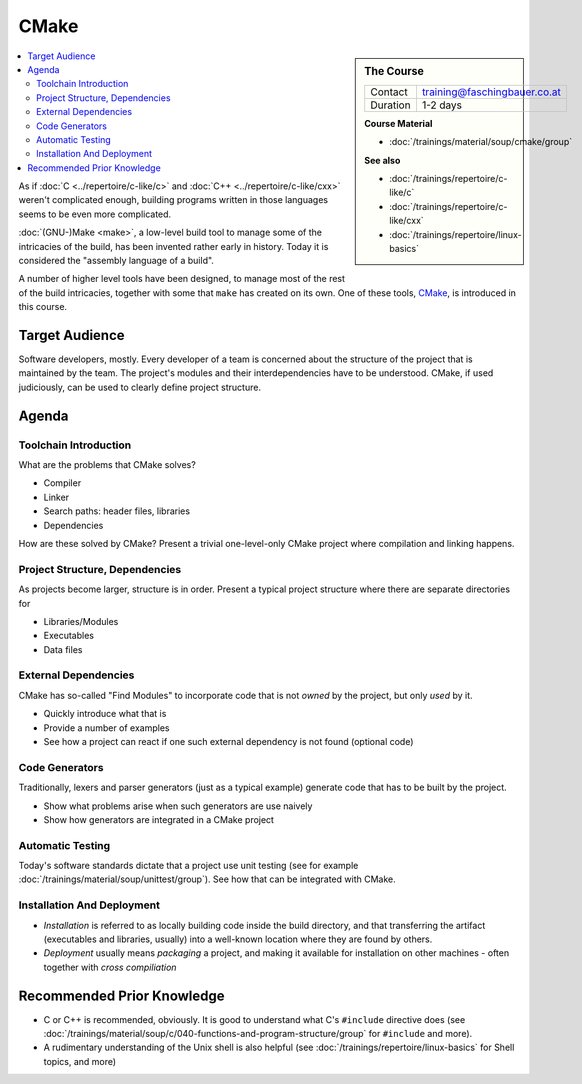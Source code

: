 .. meta::
   :description: Dieses Training gibt Einblick in die Arbeitsweise des
                 Software-Buildtools CMake - Dos und vor allem Don'ts
                 eingeschlossen.
   :keywords: schulung, training, programming, build, cmake, make,
	      linux, embedded, linker, compiler, project, management,
	      project management

CMake
=====

.. sidebar:: The Course

   .. csv-table::

      Contact, training@faschingbauer.co.at
      Duration, 1-2 days

   **Course Material**

   * :doc:`/trainings/material/soup/cmake/group`

   **See also**
   
   * :doc:`/trainings/repertoire/c-like/c`
   * :doc:`/trainings/repertoire/c-like/cxx`
   * :doc:`/trainings/repertoire/linux-basics`

.. image:: images/cmake_logo.jpg
   :alt: CMake Logo
   :align: left

.. contents::
   :local:

As if :doc:`C <../repertoire/c-like/c>` and :doc:`C++
<../repertoire/c-like/cxx>` weren't complicated enough, building
programs written in those languages seems to be even more complicated.

:doc:`(GNU-)Make <make>`, a low-level build tool to manage some of the
intricacies of the build, has been invented rather early in
history. Today it is considered the "assembly language of a build".

A number of higher level tools have been designed, to manage most of
the rest of the build intricacies, together with some that ``make``
has created on its own. One of these tools, `CMake
<https://cmake.org/>`__, is introduced in this course.

Target Audience
---------------

Software developers, mostly. Every developer of a team is concerned
about the structure of the project that is maintained by the team. The
project's modules and their interdependencies have to be
understood. CMake, if used judiciously, can be used to clearly define
project structure.

Agenda
------

Toolchain Introduction
......................

What are the problems that CMake solves?

* Compiler
* Linker
* Search paths: header files, libraries
* Dependencies

How are these solved by CMake? Present a trivial one-level-only CMake
project where compilation and linking happens.

Project Structure, Dependencies
...............................

As projects become larger, structure is in order. Present a typical
project structure where there are separate directories for

* Libraries/Modules
* Executables
* Data files

External Dependencies
.....................

CMake has so-called "Find Modules" to incorporate code that is not
*owned* by the project, but only *used* by it.

* Quickly introduce what that is
* Provide a number of examples
* See how a project can react if one such external dependency is not
  found (optional code)

Code Generators
...............

Traditionally, lexers and parser generators (just as a typical
example) generate code that has to be built by the project.

* Show what problems arise when such generators are use naively
* Show how generators are integrated in a CMake project

Automatic Testing
.................

Today's software standards dictate that a project use unit testing
(see for example :doc:`/trainings/material/soup/unittest/group`). See
how that can be integrated with CMake.

Installation And Deployment
...........................

* *Installation* is referred to as locally building code inside the
  build directory, and that transferring the artifact (executables and
  libraries, usually) into a well-known location where they are found
  by others.
* *Deployment* usually means *packaging* a project, and making it
  available for installation on other machines - often together with
  *cross compiliation*

Recommended Prior Knowledge
---------------------------

* C or C++ is recommended, obviously. It is good to understand what
  C's ``#include`` directive does (see
  :doc:`/trainings/material/soup/c/040-functions-and-program-structure/group`
  for ``#include`` and more).
* A rudimentary understanding of the Unix shell is also helpful (see
  :doc:`/trainings/repertoire/linux-basics` for Shell topics, and more)
